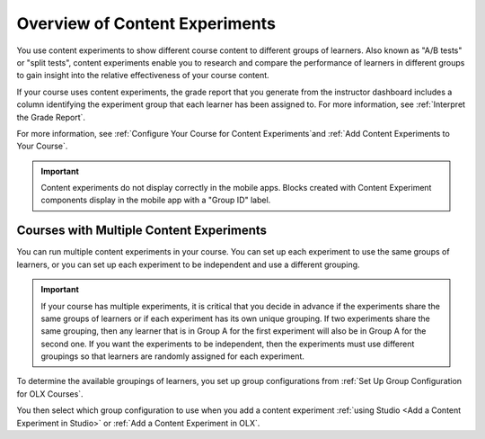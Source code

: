 .. _Overview of Content Experiments:

Overview of Content Experiments
###############################

.. tags:: educator, concept


You use content experiments to show different course content to different groups of learners. Also known as "A/B tests" or "split tests", content experiments enable you to research and compare the performance of learners in different groups to gain insight into the relative effectiveness of your course content.

If your course uses content experiments, the grade report that you generate from the instructor dashboard includes a column identifying the experiment group that each learner has been assigned to. For more information, see :ref:`Interpret the Grade Report`.

For more information, see :ref:`Configure Your Course for Content Experiments`and :ref:`Add Content Experiments to Your Course`.

.. important:: Content experiments do not display correctly in the mobile apps. Blocks created with Content Experiment components display in the mobile app with a "Group ID" label.


.. _Courses with Multiple Content Experiments:

******************************************
Courses with Multiple Content Experiments
******************************************

You can run multiple content experiments in your course. You can set up each experiment to use the same groups of learners, or you can set up each experiment to be independent and use a different grouping.

.. important::

  If your course has multiple experiments, it is critical that you decide in advance if the experiments share the same groups of learners or if each experiment has its own unique grouping. If two experiments share the same grouping, then any learner that is in Group A for the first experiment will also be in Group A for the second one. If you want the experiments to be independent, then the experiments must use different groupings so that learners are randomly assigned for each experiment.

To determine the available groupings of learners, you set up group configurations from :ref:`Set Up Group Configuration for OLX Courses`.

You then select which group configuration to use when you add a content experiment :ref:`using Studio <Add a Content Experiment in Studio>` or :ref:`Add a Content Experiment in OLX`.

.. seealso::

  :ref:`Configure Your Course for Content Experiments`

  :ref:`Add Content Experiments to Your Course`

  :ref:`Set Up Group Configuration for OLX Courses`

  :ref:`Add a Content Experiment in Studio`

  :ref:`Add a Content Experiment in OLX`

  :ref:`Interpret the Grade Report`
